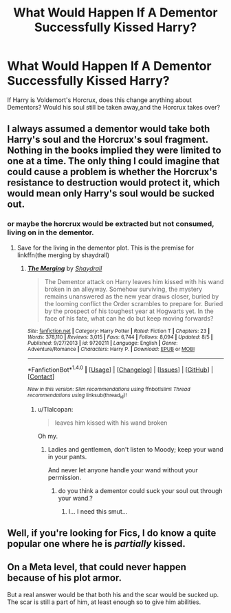 #+TITLE: What Would Happen If A Dementor Successfully Kissed Harry?

* What Would Happen If A Dementor Successfully Kissed Harry?
:PROPERTIES:
:Author: PossiblyTupac
:Score: 6
:DateUnix: 1480546278.0
:DateShort: 2016-Dec-01
:FlairText: Discussion
:END:
If Harry is Voldemort's Horcrux, does this change anything about Dementors? Would his soul still be taken away,and the Horcrux takes over?


** I always assumed a dementor would take both Harry's soul and the Horcrux's soul fragment. Nothing in the books implied they were limited to one at a time. The only thing I could imagine that could cause a problem is whether the Horcrux's resistance to destruction would protect it, which would mean only Harry's soul would be sucked out.
:PROPERTIES:
:Author: Trtlepowah
:Score: 14
:DateUnix: 1480548268.0
:DateShort: 2016-Dec-01
:END:

*** or maybe the horcrux would be extracted but not consumed, living on in the dementor.
:PROPERTIES:
:Author: Tlalcopan
:Score: 2
:DateUnix: 1480549036.0
:DateShort: 2016-Dec-01
:END:

**** Save for the living in the dementor plot. This is the premise for linkffn(the merging by shaydrall)
:PROPERTIES:
:Author: firingmahlazors
:Score: 1
:DateUnix: 1480550008.0
:DateShort: 2016-Dec-01
:END:

***** [[http://www.fanfiction.net/s/9720211/1/][*/The Merging/*]] by [[https://www.fanfiction.net/u/2102558/Shaydrall][/Shaydrall/]]

#+begin_quote
  The Dementor attack on Harry leaves him kissed with his wand broken in an alleyway. Somehow surviving, the mystery remains unanswered as the new year draws closer, buried by the looming conflict the Order scrambles to prepare for. Buried by the prospect of his toughest year at Hogwarts yet. In the face of his fate, what can he do but keep moving forwards?
#+end_quote

^{/Site/: [[http://www.fanfiction.net/][fanfiction.net]] *|* /Category/: Harry Potter *|* /Rated/: Fiction T *|* /Chapters/: 23 *|* /Words/: 378,110 *|* /Reviews/: 3,015 *|* /Favs/: 6,744 *|* /Follows/: 8,094 *|* /Updated/: 8/5 *|* /Published/: 9/27/2013 *|* /id/: 9720211 *|* /Language/: English *|* /Genre/: Adventure/Romance *|* /Characters/: Harry P. *|* /Download/: [[http://www.ff2ebook.com/old/ffn-bot/index.php?id=9720211&source=ff&filetype=epub][EPUB]] or [[http://www.ff2ebook.com/old/ffn-bot/index.php?id=9720211&source=ff&filetype=mobi][MOBI]]}

--------------

*FanfictionBot*^{1.4.0} *|* [[[https://github.com/tusing/reddit-ffn-bot/wiki/Usage][Usage]]] | [[[https://github.com/tusing/reddit-ffn-bot/wiki/Changelog][Changelog]]] | [[[https://github.com/tusing/reddit-ffn-bot/issues/][Issues]]] | [[[https://github.com/tusing/reddit-ffn-bot/][GitHub]]] | [[[https://www.reddit.com/message/compose?to=tusing][Contact]]]

^{/New in this version: Slim recommendations using/ ffnbot!slim! /Thread recommendations using/ linksub(thread_id)!}
:PROPERTIES:
:Author: FanfictionBot
:Score: 1
:DateUnix: 1480550026.0
:DateShort: 2016-Dec-01
:END:

****** u/Tlalcopan:
#+begin_quote
  leaves him kissed with his wand broken
#+end_quote

Oh my.
:PROPERTIES:
:Author: Tlalcopan
:Score: 8
:DateUnix: 1480550098.0
:DateShort: 2016-Dec-01
:END:

******* Ladies and gentlemen, don't listen to Moody; keep your wand in your pants.

And never let anyone handle your wand without your permission.
:PROPERTIES:
:Author: Avaday_Daydream
:Score: 6
:DateUnix: 1480550534.0
:DateShort: 2016-Dec-01
:END:

******** do you think a dementor could suck your soul out through your wand.?
:PROPERTIES:
:Author: tomintheconer
:Score: 1
:DateUnix: 1480569202.0
:DateShort: 2016-Dec-01
:END:

********* I... I need this smut...
:PROPERTIES:
:Author: VirulentVoid
:Score: 1
:DateUnix: 1480653597.0
:DateShort: 2016-Dec-02
:END:


** Well, if you're looking for Fics, I do know a quite popular one where he is /partially/ kissed.
:PROPERTIES:
:Score: 1
:DateUnix: 1480911094.0
:DateShort: 2016-Dec-05
:END:


** On a Meta level, that could never happen because of his plot armor.

But a real answer would be that both his and the scar would be sucked up. The scar is still a part of him, at least enough so to give him abilities.
:PROPERTIES:
:Author: Skeletickles
:Score: 1
:DateUnix: 1480599536.0
:DateShort: 2016-Dec-01
:END:
